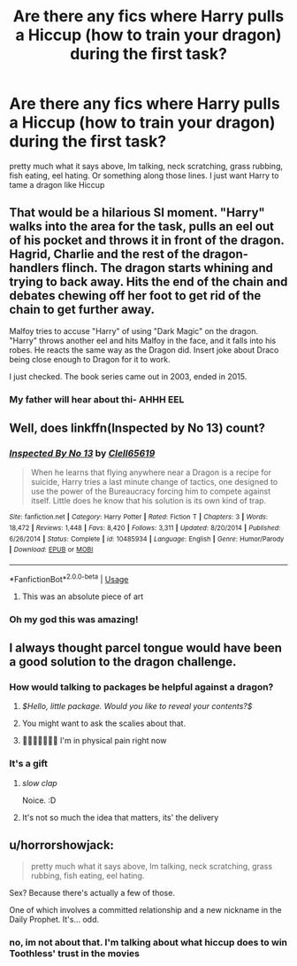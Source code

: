 #+TITLE: Are there any fics where Harry pulls a Hiccup (how to train your dragon) during the first task?

* Are there any fics where Harry pulls a Hiccup (how to train your dragon) during the first task?
:PROPERTIES:
:Author: SasyRuin
:Score: 30
:DateUnix: 1587035137.0
:DateShort: 2020-Apr-16
:FlairText: Request
:END:
pretty much what it says above, Im talking, neck scratching, grass rubbing, fish eating, eel hating. Or something along those lines. I just want Harry to tame a dragon like Hiccup


** That would be a hilarious SI moment. "Harry" walks into the area for the task, pulls an eel out of his pocket and throws it in front of the dragon. Hagrid, Charlie and the rest of the dragon-handlers flinch. The dragon starts whining and trying to back away. Hits the end of the chain and debates chewing off her foot to get rid of the chain to get further away.

Malfoy tries to accuse "Harry" of using "Dark Magic" on the dragon. "Harry" throws another eel and hits Malfoy in the face, and it falls into his robes. He reacts the same way as the Dragon did. Insert joke about Draco being close enough to Dragon for it to work.

I just checked. The book series came out in 2003, ended in 2015.
:PROPERTIES:
:Author: Nyanmaru_San
:Score: 20
:DateUnix: 1587061722.0
:DateShort: 2020-Apr-16
:END:

*** My father will hear about thi- AHHH EEL
:PROPERTIES:
:Author: SasyRuin
:Score: 10
:DateUnix: 1587074313.0
:DateShort: 2020-Apr-17
:END:


** Well, does linkffn(Inspected by No 13) count?
:PROPERTIES:
:Author: A2i9
:Score: 9
:DateUnix: 1587056771.0
:DateShort: 2020-Apr-16
:END:

*** [[https://www.fanfiction.net/s/10485934/1/][*/Inspected By No 13/*]] by [[https://www.fanfiction.net/u/1298529/Clell65619][/Clell65619/]]

#+begin_quote
  When he learns that flying anywhere near a Dragon is a recipe for suicide, Harry tries a last minute change of tactics, one designed to use the power of the Bureaucracy forcing him to compete against itself. Little does he know that his solution is its own kind of trap.
#+end_quote

^{/Site/:} ^{fanfiction.net} ^{*|*} ^{/Category/:} ^{Harry} ^{Potter} ^{*|*} ^{/Rated/:} ^{Fiction} ^{T} ^{*|*} ^{/Chapters/:} ^{3} ^{*|*} ^{/Words/:} ^{18,472} ^{*|*} ^{/Reviews/:} ^{1,448} ^{*|*} ^{/Favs/:} ^{8,420} ^{*|*} ^{/Follows/:} ^{3,311} ^{*|*} ^{/Updated/:} ^{8/20/2014} ^{*|*} ^{/Published/:} ^{6/26/2014} ^{*|*} ^{/Status/:} ^{Complete} ^{*|*} ^{/id/:} ^{10485934} ^{*|*} ^{/Language/:} ^{English} ^{*|*} ^{/Genre/:} ^{Humor/Parody} ^{*|*} ^{/Download/:} ^{[[http://www.ff2ebook.com/old/ffn-bot/index.php?id=10485934&source=ff&filetype=epub][EPUB]]} ^{or} ^{[[http://www.ff2ebook.com/old/ffn-bot/index.php?id=10485934&source=ff&filetype=mobi][MOBI]]}

--------------

*FanfictionBot*^{2.0.0-beta} | [[https://github.com/tusing/reddit-ffn-bot/wiki/Usage][Usage]]
:PROPERTIES:
:Author: FanfictionBot
:Score: 7
:DateUnix: 1587056784.0
:DateShort: 2020-Apr-16
:END:

**** This was an absolute piece of art
:PROPERTIES:
:Author: KuruoshiShichigatsu
:Score: 3
:DateUnix: 1587093327.0
:DateShort: 2020-Apr-17
:END:


*** Oh my god this was amazing!
:PROPERTIES:
:Author: MrMrRubic
:Score: 3
:DateUnix: 1587145792.0
:DateShort: 2020-Apr-17
:END:


** I always thought parcel tongue would have been a good solution to the dragon challenge.
:PROPERTIES:
:Author: ChasingAnna
:Score: 16
:DateUnix: 1587039206.0
:DateShort: 2020-Apr-16
:END:

*** How would talking to packages be helpful against a dragon?
:PROPERTIES:
:Author: aAlouda
:Score: 34
:DateUnix: 1587040611.0
:DateShort: 2020-Apr-16
:END:

**** /$Hello, little package. Would you like to reveal your contents?$/
:PROPERTIES:
:Author: Uncommonality
:Score: 12
:DateUnix: 1587079763.0
:DateShort: 2020-Apr-17
:END:


**** You might want to ask the scalies about that.
:PROPERTIES:
:Score: 5
:DateUnix: 1587051172.0
:DateShort: 2020-Apr-16
:END:


**** 🤣🤣🤣🤣🤣🤣🤣 I'm in physical pain right now
:PROPERTIES:
:Author: KuruoshiShichigatsu
:Score: 3
:DateUnix: 1587088629.0
:DateShort: 2020-Apr-17
:END:


*** It's a gift
:PROPERTIES:
:Author: Elmaanmaja
:Score: 21
:DateUnix: 1587040123.0
:DateShort: 2020-Apr-16
:END:

**** /slow clap/

Noice. :D
:PROPERTIES:
:Author: Avalon1632
:Score: 6
:DateUnix: 1587041075.0
:DateShort: 2020-Apr-16
:END:


**** It's not so much the idea that matters, its' the delivery
:PROPERTIES:
:Author: ChasingAnna
:Score: 2
:DateUnix: 1587094381.0
:DateShort: 2020-Apr-17
:END:


** u/horrorshowjack:
#+begin_quote
  pretty much what it says above, Im talking, neck scratching, grass rubbing, fish eating, eel hating.
#+end_quote

Sex? Because there's actually a few of those.

One of which involves a committed relationship and a new nickname in the Daily Prophet. It's... odd.
:PROPERTIES:
:Author: horrorshowjack
:Score: 0
:DateUnix: 1587104048.0
:DateShort: 2020-Apr-17
:END:

*** no, im not about that. I'm talking about what hiccup does to win Toothless' trust in the movies
:PROPERTIES:
:Author: SasyRuin
:Score: 1
:DateUnix: 1587145109.0
:DateShort: 2020-Apr-17
:END:
